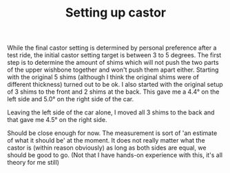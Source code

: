 #+layout: post
#+title: Setting up castor
#+tags: cobra front-suspension
#+status: publish
#+type: post
#+published: true

#+BEGIN_HTML

While the final castor setting is determined by personal preference after a test ride, the initial castor setting target is between 3 to 5 degrees. The first step is to determine the amount of shims which will not push the two parts of the upper wishbone together and won't push them apart either.

Starting with the original 5 shims (although I think the original shims were of different thickness) turned out to be ok. I also started with the original setup of 3 shims to the front and 2 shims at the back.  This gave me a 4.4&deg; on the left side and 5.0&deg; on the right side of the car.

<p style="text-align: center"><a href="http://www.flickr.com/photos/96151162@N00/3672069723" title="View '' on Flickr.com"><img src="http://farm3.static.flickr.com/2590/3672069723_e1b3bece58.jpg" alt="" class="flickr"/></a>
</p>

<p style="text-align: center"><a href="http://www.flickr.com/photos/96151162@N00/3672068783" title="View '' on Flickr.com"><img src="http://farm3.static.flickr.com/2473/3672068783_9fd6fa414a.jpg" alt="" class="flickr"/></a>
</p>

Leaving the left side of the car alone, I moved all 3 shims to the back and that gave me 4.5&deg; on the right side.

<p style="text-align: center"><a href="http://www.flickr.com/photos/96151162@N00/3672875686" title="View '' on Flickr.com"><img src="http://farm4.static.flickr.com/3614/3672875686_a31a584c4c.jpg" alt="" class="flickr"/></a></p>

Should be close enough for now. The measurement is sort of 'an estimate of what it should be' at the moment. It does not really matter what the castor is (within reason obviously) as long as both sides are equal, we should be good to go. (Not that I have hands-on experience with this, it's all theory for me still)

<!--more-->
<p></p>

#+END_HTML
